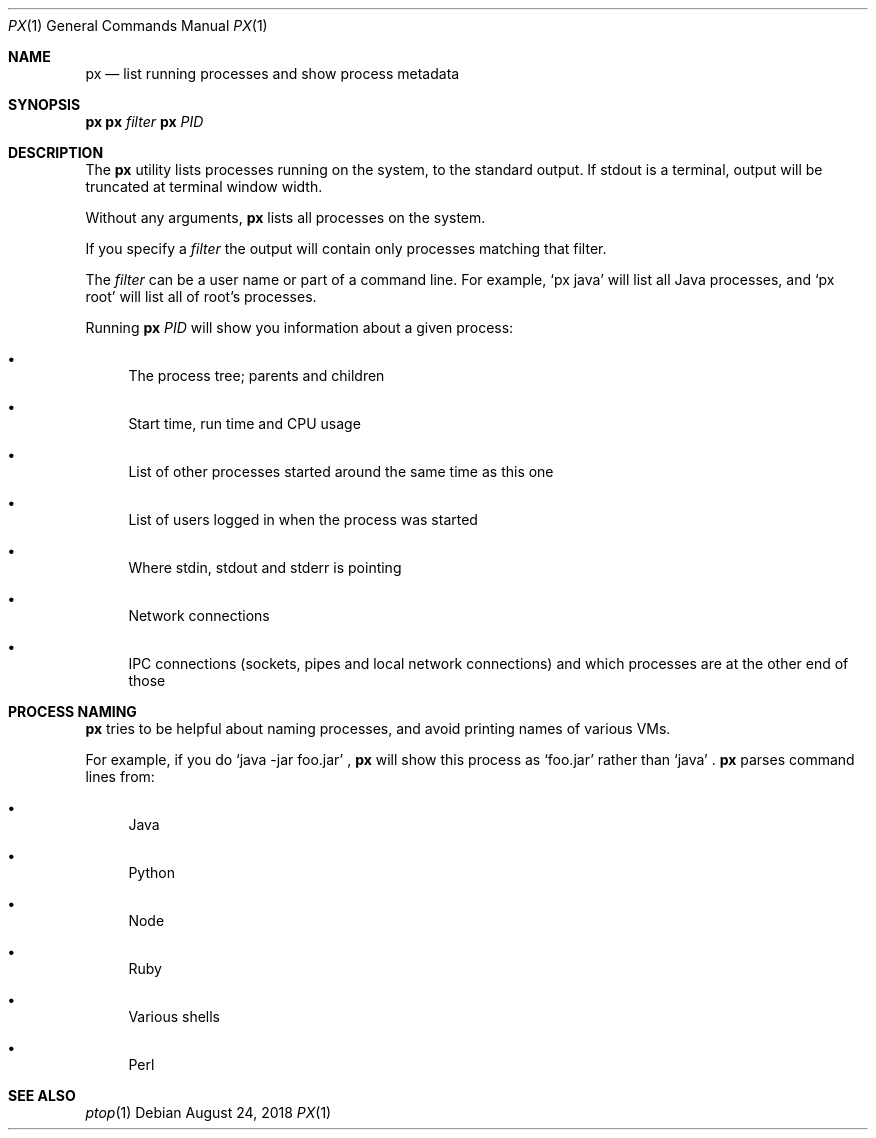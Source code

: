 .Dd August 24, 2018
.Dt PX 1
.Os
.Sh NAME
.Nm px
.Nd list running processes and show process metadata
.Sh SYNOPSIS
.\" FIXME: Other man pages don't need to use \p to break lines here,
.\" and use the Nm macro for the command name. Why can't we?
.Ic px \p
.Ic px Ar filter\p
.Ic px Ar PID
.Sh DESCRIPTION
The
.Nm
utility lists processes running on the system, to the standard
output.
If stdout is a terminal, output will be truncated at
terminal window width.
.Pp
Without any arguments,
.Nm
lists all processes on the system.
.Pp
If you specify a
.Ar filter
the output will contain only processes matching that filter.
.Pp
The
.Ar filter
can be a user name or part of a command line. For example,
.Ql px java
will list all Java processes, and
.Ql px root
will list all of root's processes.
.Pp
Running
.Nm
.Ar PID
will show you information about a given process:
.Bl -bullet
.It
The process tree; parents and children
.It
Start time, run time and CPU usage
.It
List of other processes started around the same time as this one
.It
List of users logged in when the process was started
.It
Where stdin, stdout and stderr is pointing
.It
Network connections
.It
IPC connections (sockets, pipes and local network connections) and
which processes are at the other end of those
.El
.Sh PROCESS NAMING
.Nm
tries to be helpful about naming processes, and avoid printing names
of various VMs.
.Pp
For example, if you do
.Ql java -jar foo.jar
,
.Nm
will show this process as
.Ql foo.jar
rather than
.Ql java
\&.
.Nm
parses command lines from:
.Bl -bullet
.It
Java
.It
Python
.It
Node
.It
Ruby
.It
Various shells
.It
Perl
.El
.Sh SEE ALSO
.Xr ptop 1
